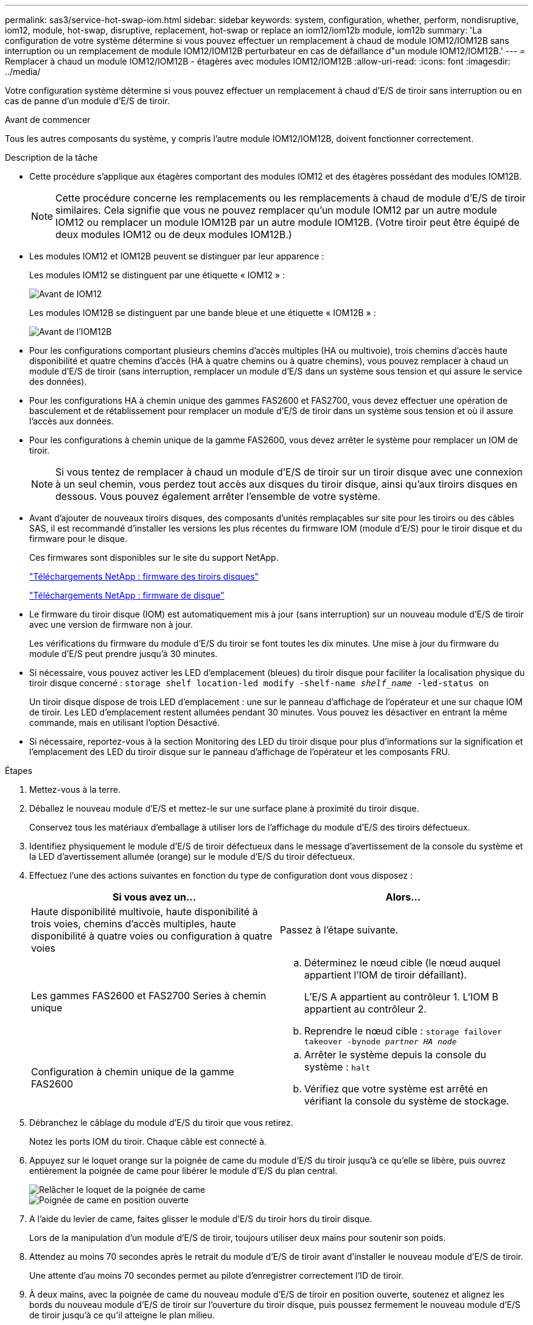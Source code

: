 ---
permalink: sas3/service-hot-swap-iom.html 
sidebar: sidebar 
keywords: system, configuration, whether, perform, nondisruptive, iom12, module, hot-swap, disruptive, replacement, hot-swap or replace an iom12/iom12b module, iom12b 
summary: 'La configuration de votre système détermine si vous pouvez effectuer un remplacement à chaud de module IOM12/IOM12B sans interruption ou un remplacement de module IOM12/IOM12B perturbateur en cas de défaillance d"un module IOM12/IOM12B.' 
---
= Remplacer à chaud un module IOM12/IOM12B - étagères avec modules IOM12/IOM12B
:allow-uri-read: 
:icons: font
:imagesdir: ../media/


[role="lead"]
Votre configuration système détermine si vous pouvez effectuer un remplacement à chaud d'E/S de tiroir sans interruption ou en cas de panne d'un module d'E/S de tiroir.

.Avant de commencer
Tous les autres composants du système, y compris l'autre module IOM12/IOM12B, doivent fonctionner correctement.

.Description de la tâche
* Cette procédure s'applique aux étagères comportant des modules IOM12 et des étagères possédant des modules IOM12B.
+

NOTE: Cette procédure concerne les remplacements ou les remplacements à chaud de module d'E/S de tiroir similaires. Cela signifie que vous ne pouvez remplacer qu'un module IOM12 par un autre module IOM12 ou remplacer un module IOM12B par un autre module IOM12B. (Votre tiroir peut être équipé de deux modules IOM12 ou de deux modules IOM12B.)

* Les modules IOM12 et IOM12B peuvent se distinguer par leur apparence :
+
Les modules IOM12 se distinguent par une étiquette « IOM12 » :

+
image::../media/drw_iom12.gif[Avant de IOM12]

+
Les modules IOM12B se distinguent par une bande bleue et une étiquette « IOM12B » :

+
image::../media/iom12b.png[Avant de l'IOM12B]

* Pour les configurations comportant plusieurs chemins d'accès multiples (HA ou multivoie), trois chemins d'accès haute disponibilité et quatre chemins d'accès (HA à quatre chemins ou à quatre chemins), vous pouvez remplacer à chaud un module d'E/S de tiroir (sans interruption, remplacer un module d'E/S dans un système sous tension et qui assure le service des données).
* Pour les configurations HA à chemin unique des gammes FAS2600 et FAS2700, vous devez effectuer une opération de basculement et de rétablissement pour remplacer un module d'E/S de tiroir dans un système sous tension et où il assure l'accès aux données.
* Pour les configurations à chemin unique de la gamme FAS2600, vous devez arrêter le système pour remplacer un IOM de tiroir.
+

NOTE: Si vous tentez de remplacer à chaud un module d'E/S de tiroir sur un tiroir disque avec une connexion à un seul chemin, vous perdez tout accès aux disques du tiroir disque, ainsi qu'aux tiroirs disques en dessous. Vous pouvez également arrêter l'ensemble de votre système.

* Avant d'ajouter de nouveaux tiroirs disques, des composants d'unités remplaçables sur site pour les tiroirs ou des câbles SAS, il est recommandé d'installer les versions les plus récentes du firmware IOM (module d'E/S) pour le tiroir disque et du firmware pour le disque.
+
Ces firmwares sont disponibles sur le site du support NetApp.

+
https://mysupport.netapp.com/site/downloads/firmware/disk-shelf-firmware["Téléchargements NetApp : firmware des tiroirs disques"^]

+
https://mysupport.netapp.com/site/downloads/firmware/disk-drive-firmware["Téléchargements NetApp : firmware de disque"^]

* Le firmware du tiroir disque (IOM) est automatiquement mis à jour (sans interruption) sur un nouveau module d'E/S de tiroir avec une version de firmware non à jour.
+
Les vérifications du firmware du module d'E/S du tiroir se font toutes les dix minutes. Une mise à jour du firmware du module d'E/S peut prendre jusqu'à 30 minutes.

* Si nécessaire, vous pouvez activer les LED d'emplacement (bleues) du tiroir disque pour faciliter la localisation physique du tiroir disque concerné : `storage shelf location-led modify -shelf-name _shelf_name_ -led-status on`
+
Un tiroir disque dispose de trois LED d'emplacement : une sur le panneau d'affichage de l'opérateur et une sur chaque IOM de tiroir. Les LED d'emplacement restent allumées pendant 30 minutes. Vous pouvez les désactiver en entrant la même commande, mais en utilisant l'option Désactivé.

* Si nécessaire, reportez-vous à la section Monitoring des LED du tiroir disque pour plus d'informations sur la signification et l'emplacement des LED du tiroir disque sur le panneau d'affichage de l'opérateur et les composants FRU.


.Étapes
. Mettez-vous à la terre.
. Déballez le nouveau module d'E/S et mettez-le sur une surface plane à proximité du tiroir disque.
+
Conservez tous les matériaux d'emballage à utiliser lors de l'affichage du module d'E/S des tiroirs défectueux.

. Identifiez physiquement le module d'E/S de tiroir défectueux dans le message d'avertissement de la console du système et la LED d'avertissement allumée (orange) sur le module d'E/S du tiroir défectueux.
. Effectuez l'une des actions suivantes en fonction du type de configuration dont vous disposez :
+
[cols="2*"]
|===
| Si vous avez un... | Alors... 


 a| 
Haute disponibilité multivoie, haute disponibilité à trois voies, chemins d'accès multiples, haute disponibilité à quatre voies ou configuration à quatre voies
 a| 
Passez à l'étape suivante.



 a| 
Les gammes FAS2600 et FAS2700 Series à chemin unique
 a| 
.. Déterminez le nœud cible (le nœud auquel appartient l'IOM de tiroir défaillant).
+
L'E/S A appartient au contrôleur 1. L'IOM B appartient au contrôleur 2.

.. Reprendre le nœud cible : `storage failover takeover -bynode _partner HA node_`




 a| 
Configuration à chemin unique de la gamme FAS2600
 a| 
.. Arrêter le système depuis la console du système : `halt`
.. Vérifiez que votre système est arrêté en vérifiant la console du système de stockage.


|===
. Débranchez le câblage du module d'E/S du tiroir que vous retirez.
+
Notez les ports IOM du tiroir. Chaque câble est connecté à.

. Appuyez sur le loquet orange sur la poignée de came du module d'E/S du tiroir jusqu'à ce qu'elle se libère, puis ouvrez entièrement la poignée de came pour libérer le module d'E/S du plan central.
+
image::../media/drw_iom_latch.png[Relâcher le loquet de la poignée de came]

+
image::../media/drw_iom_open.png[Poignée de came en position ouverte]

. A l'aide du levier de came, faites glisser le module d'E/S du tiroir hors du tiroir disque.
+
Lors de la manipulation d'un module d'E/S de tiroir, toujours utiliser deux mains pour soutenir son poids.

. Attendez au moins 70 secondes après le retrait du module d'E/S de tiroir avant d'installer le nouveau module d'E/S de tiroir.
+
Une attente d'au moins 70 secondes permet au pilote d'enregistrer correctement l'ID de tiroir.

. À deux mains, avec la poignée de came du nouveau module d'E/S de tiroir en position ouverte, soutenez et alignez les bords du nouveau module d'E/S de tiroir sur l'ouverture du tiroir disque, puis poussez fermement le nouveau module d'E/S de tiroir jusqu'à ce qu'il atteigne le plan milieu.
+

NOTE: N'utilisez pas de force excessive lors de l'insertion du module d'E/S du tiroir dans le tiroir disque ; vous pouvez endommager les connecteurs.

. Fermez la poignée de came de façon à ce que le loquet s'enclenche en position verrouillée et que l'IOM du shelf soit complètement en place.
. Rebranchez le câblage.
+
Les connecteurs de câble SAS sont clavetés ; lorsqu'ils sont orientés correctement dans un port IOM, le connecteur s'enclenche et la LED LNK du port IOM s'allume en vert. Vous insérez un connecteur de câble SAS dans un port IOM, avec la languette de retrait orientée vers le bas (sur la face inférieure du connecteur).

. Effectuez l'une des actions suivantes en fonction du type de configuration dont vous disposez :
+
[cols="2*"]
|===
| Si vous avez un... | Alors... 


 a| 
Haute disponibilité multivoie, haute disponibilité à trois voies, chemins d'accès multiples, haute disponibilité à quatre voies ou configuration à quatre voies
 a| 
Passez à l'étape suivante.



 a| 
Les gammes FAS2600 et FAS2700 Series à chemin unique
 a| 
Renvoyer le nœud cible : `storage failover giveback -fromnode partner_HA_node`



 a| 
Configuration à chemin unique de la gamme FAS2600
 a| 
Redémarrez votre système.

|===
. Vérifiez que les liaisons du port IOM du tiroir ont été établies.
+
Pour chaque port de module câblé, le voyant LNK (vert) s'allume lorsqu'une ou plusieurs voies SAS ont établi une liaison (avec un adaptateur ou un autre tiroir disque).

. Retournez la pièce défectueuse à NetApp, tel que décrit dans les instructions RMA (retour de matériel) fournies avec le kit.
+
Contactez l'assistance technique à l'adresse https://mysupport.netapp.com/site/global/dashboard["Support NetApp"], 888-463-8277 (Amérique du Nord), 00-800-44-638277 (Europe) ou +800-800-80-800 (Asie/Pacifique) si vous avez besoin du numéro RMA ou de l'aide supplémentaire pour la procédure de remplacement.


